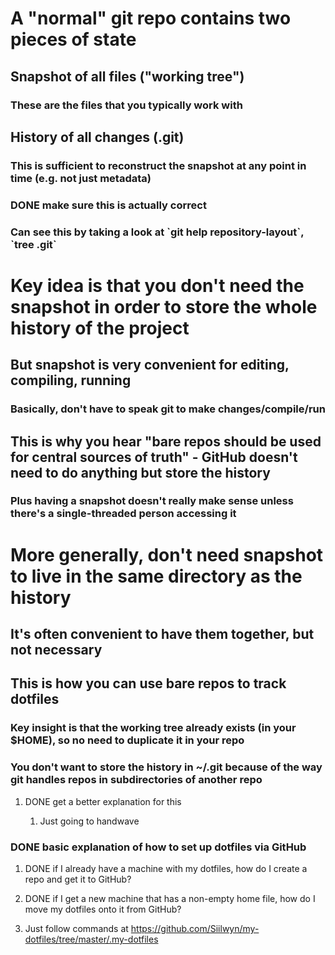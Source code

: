 * A "normal" git repo contains two pieces of state
** Snapshot of all files ("working tree")
*** These are the files that you typically work with
** History of all changes (.git)
*** This is sufficient to reconstruct the snapshot at any point in time (e.g. not just metadata)
*** DONE make sure this is actually correct
    CLOSED: [2019-10-23 Wed 10:54]
*** Can see this by taking a look at `git help repository-layout`, `tree .git`
* Key idea is that you don't need the snapshot in order to store the whole history of the project
** But snapshot is very convenient for editing, compiling, running
*** Basically, don't have to speak git to make changes/compile/run
** This is why you hear "bare repos should be used for central sources of truth" - GitHub doesn't need to do anything but store the history
*** Plus having a snapshot doesn't really make sense unless there's a single-threaded person accessing it
* More generally, don't need snapshot to live in the same directory as the history
** It's often convenient to have them together, but not necessary
** This is how you can use bare repos to track dotfiles
*** Key insight is that the working tree already exists (in your $HOME), so no need to duplicate it in your repo
*** You don't want to store the history in ~/.git because of the way git handles repos in subdirectories of another repo
**** DONE get a better explanation for this
     CLOSED: [2019-10-23 Wed 11:11]
***** Just going to handwave
*** DONE basic explanation of how to set up dotfiles via GitHub
    CLOSED: [2019-10-23 Wed 14:42]
**** DONE if I already have a machine with my dotfiles, how do I create a repo and get it to GitHub?
     CLOSED: [2019-10-23 Wed 14:42]
**** DONE if I get a new machine that has a non-empty home file, how do I move my dotfiles onto it from GitHub?
     CLOSED: [2019-10-23 Wed 14:42]
**** Just follow commands at https://github.com/Siilwyn/my-dotfiles/tree/master/.my-dotfiles
